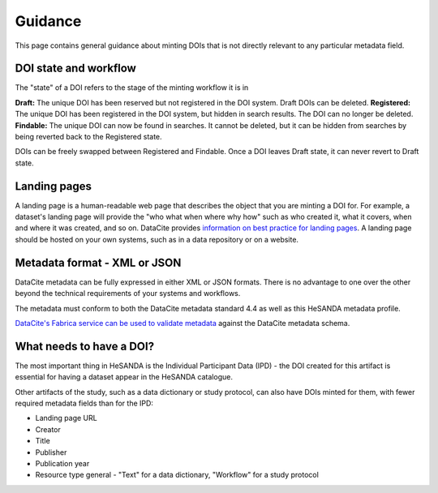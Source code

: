 .. _guidance:

Guidance
============

This page contains general guidance about minting DOIs that is not directly relevant to any particular metadata field.

DOI state and workflow
~~~~~~~~~~~~~~~~~~~~~~

The "state" of a DOI refers to the stage of the minting workflow it is in

**Draft:** The unique DOI has been reserved but not registered in the DOI system. Draft DOIs can be deleted.
**Registered:** The unique DOI has been registered in the DOI system, but hidden in search results. The DOI can no longer be deleted.
**Findable:** The unique DOI can now be found in searches. It cannot be deleted, but it can be hidden from searches by being reverted back to the Registered state.

DOIs can be freely swapped between Registered and Findable. Once a DOI leaves Draft state, it can never revert to Draft state.

Landing pages
~~~~~~~~~~~~~

A landing page is a human-readable web page that describes the object that you are minting a DOI for. For example, a dataset's
landing page will provide the "who what when where why how" such as who created it, what it covers, when and where it was created,
and so on. DataCite provides `information on best practice for landing pages <https://support.datacite.org/docs/landing-pages>`_.
A landing page should be hosted on your own systems, such as in a data repository or on a website.

Metadata format - XML or JSON
~~~~~~~~~~~~~~~~~~~~~~~~~~~~~

DataCite metadata can be fully expressed in either XML or JSON formats. There is no advantage to one over the other
beyond the technical requirements of your systems and workflows.

The metadata must conform to both the DataCite metadata standard 4.4 as well as this HeSANDA metadata profile.

`DataCite's Fabrica service can be used to validate metadata <https://support.datacite.org/docs/how-do-i-validate-doi-metadata>`_ against the DataCite metadata schema.

What needs to have a DOI?
~~~~~~~~~~~~~~~~~~~~~~~~~

The most important thing in HeSANDA is the Individual Participant Data (IPD) - the DOI created for this artifact is essential for having a dataset appear in the
HeSANDA catalogue.

Other artifacts of the study, such as a data dictionary or study protocol, can also have DOIs minted for them, with fewer required metadata fields than for the IPD:

* Landing page URL
* Creator
* Title
* Publisher
* Publication year
* Resource type general - "Text" for a data dictionary, "Workflow" for a study protocol